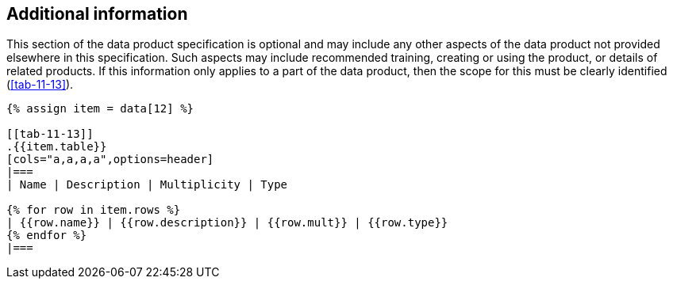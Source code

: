 [[cls-11-14]]
== Additional information

This section of the data product specification is optional and may
include any other aspects of the data product not provided elsewhere in
this specification. Such aspects may include recommended training,
creating or using the product, or details of related products. If this
information only applies to a part of the data product, then the scope
for this must be clearly identified (<<tab-11-13>>).

[yaml2text,sections/tables/tables.yaml,data]
----
{% assign item = data[12] %}

[[tab-11-13]]
.{{item.table}}
[cols="a,a,a,a",options=header]
|===
| Name | Description | Multiplicity | Type

{% for row in item.rows %}
| {{row.name}} | {{row.description}} | {{row.mult}} | {{row.type}}
{% endfor %}
|===
----
